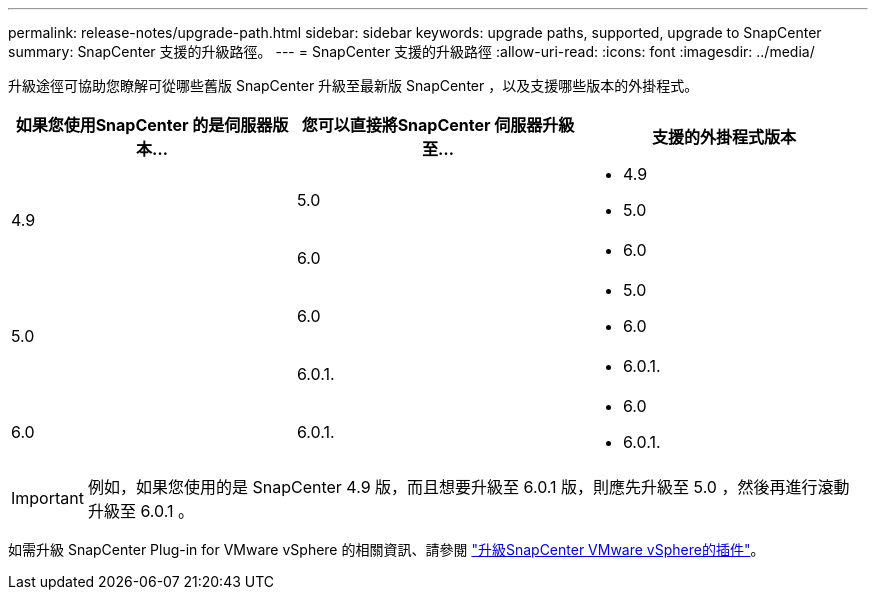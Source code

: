 ---
permalink: release-notes/upgrade-path.html 
sidebar: sidebar 
keywords: upgrade paths, supported, upgrade to SnapCenter 
summary: SnapCenter 支援的升級路徑。 
---
= SnapCenter 支援的升級路徑
:allow-uri-read: 
:icons: font
:imagesdir: ../media/


[role="lead"]
升級途徑可協助您瞭解可從哪些舊版 SnapCenter 升級至最新版 SnapCenter ，以及支援哪些版本的外掛程式。

|===
| 如果您使用SnapCenter 的是伺服器版本... | 您可以直接將SnapCenter 伺服器升級至... | 支援的外掛程式版本 


.2+| 4.9 | 5.0  a| 
* 4.9
* 5.0




| 6.0  a| 
* 6.0




.2+| 5.0  a| 
6.0
 a| 
* 5.0
* 6.0




| 6.0.1.  a| 
* 6.0.1.




| 6.0 | 6.0.1.  a| 
* 6.0
* 6.0.1.


|===

IMPORTANT: 例如，如果您使用的是 SnapCenter 4.9 版，而且想要升級至 6.0.1 版，則應先升級至 5.0 ，然後再進行滾動升級至 6.0.1 。

如需升級 SnapCenter Plug-in for VMware vSphere 的相關資訊、請參閱 https://docs.netapp.com/us-en/sc-plugin-vmware-vsphere/scpivs44_upgrade.html["升級SnapCenter VMware vSphere的插件"^]。
